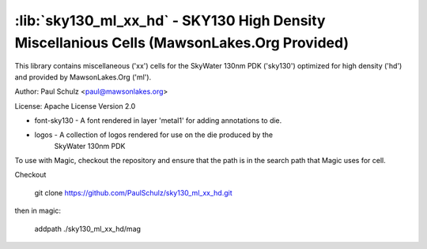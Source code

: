:lib:`sky130_ml_xx_hd` - SKY130 High Density Miscellanious Cells (MawsonLakes.Org Provided)
===========================================================================================

This library contains miscellaneous ('xx') cells for the SkyWater 130nm PDK
('sky130') optimized for high density ('hd') and provided by MawsonLakes.Org
('ml').

Author: Paul Schulz <paul@mawsonlakes.org>

License: Apache License Version 2.0

+ font-sky130 - A font rendered in layer 'metal1' for adding annotations to die.

+ logos - A collection of logos rendered for use on the die produced by the
          SkyWater 130nm PDK

To use with Magic, checkout the repository and ensure that the path is in the
search path that Magic uses for cell.

Checkout

  git clone https://github.com/PaulSchulz/sky130_ml_xx_hd.git

then in magic:

  addpath ./sky130_ml_xx_hd/mag
